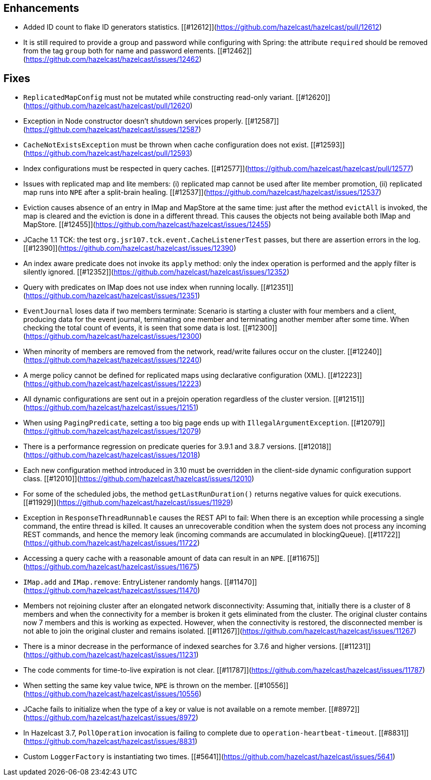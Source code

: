
## Enhancements

- Added ID count to flake ID generators statistics. [[#12612]](https://github.com/hazelcast/hazelcast/pull/12612)
- It is still required to provide a group and password while configuring with Spring: the attribute `required` should be removed from the tag `group` both for name and password elements. [[#12462]](https://github.com/hazelcast/hazelcast/issues/12462)

## Fixes

- `ReplicatedMapConfig` must not be mutated while constructing read-only variant. [[#12620]](https://github.com/hazelcast/hazelcast/pull/12620)
- Exception in Node constructor doesn't shutdown services properly. [[#12587]](https://github.com/hazelcast/hazelcast/issues/12587)
- `CacheNotExistsException` must be thrown when cache configuration does not exist. [[#12593]](https://github.com/hazelcast/hazelcast/pull/12593)
- Index configurations must be respected in query caches. [[#12577]](https://github.com/hazelcast/hazelcast/pull/12577)
- Issues with replicated map and lite members: (i) replicated map cannot be used after lite member promotion, (ii) replicated map runs into `NPE` after a split-brain healing. [[#12537]](https://github.com/hazelcast/hazelcast/issues/12537)
- Eviction causes absence of an entry in IMap and MapStore at the same time: just after the method `evictAll` is invoked, the map is cleared and the eviction is done in a different thread. This causes the objects not being available both IMap and MapStore. [[#12455]](https://github.com/hazelcast/hazelcast/issues/12455)
- JCache 1.1 TCK: the test `org.jsr107.tck.event.CacheListenerTest` passes, but there are assertion errors in the log. [[#12390]](https://github.com/hazelcast/hazelcast/issues/12390)
- An index aware predicate does not invoke its `apply` method:  only the index operation is performed and the apply filter is silently ignored. [[#12352]](https://github.com/hazelcast/hazelcast/issues/12352)
- Query with predicates on IMap does not use index when running locally. [[#12351]](https://github.com/hazelcast/hazelcast/issues/12351)
- `EventJournal` loses data if two members terminate: Scenario is starting a cluster with four members and a client, producing data for the event journal, terminating one member and terminating another member after some time. When checking the total count of events, it is seen that some data is lost. [[#12300]](https://github.com/hazelcast/hazelcast/issues/12300)
- When minority of members are removed from the network, read/write failures occur on the cluster. [[#12240]](https://github.com/hazelcast/hazelcast/issues/12240)
- A merge policy cannot be defined for replicated maps using declarative configuration (XML). [[#12223]](https://github.com/hazelcast/hazelcast/issues/12223)
- All dynamic configurations are sent out in a prejoin operation regardless of the cluster version. [[#12151]](https://github.com/hazelcast/hazelcast/issues/12151)
- When using `PagingPredicate`, setting a too big page ends up with `IllegalArgumentException`. [[#12079]](https://github.com/hazelcast/hazelcast/issues/12079)
- There is a performance regression on predicate queries for 3.9.1 and 3.8.7 versions. [[#12018]](https://github.com/hazelcast/hazelcast/issues/12018)
- Each new configuration method introduced in 3.10 must be overridden in the client-side dynamic configuration support class. [[#12010]](https://github.com/hazelcast/hazelcast/issues/12010)
- For some of the scheduled jobs, the method `getLastRunDuration()` returns negative values for quick executions. [[#11929]](https://github.com/hazelcast/hazelcast/issues/11929)
- Exception in `ResponseThreadRunnable` causes the REST API to fail: When there is an exception while processing a single command, the entire thread is killed. It causes an unrecoverable condition when the system does not process any incoming REST commands, and hence the memory leak (incoming commands are accumulated in blockingQueue). [[#11722]](https://github.com/hazelcast/hazelcast/issues/11722)
- Accessing a query cache with a reasonable amount of data can result in an `NPE`. [[#11675]](https://github.com/hazelcast/hazelcast/issues/11675)
- `IMap.add` and `IMap.remove`: EntryListener randomly hangs. [[#11470]](https://github.com/hazelcast/hazelcast/issues/11470)
- Members not rejoining cluster after an elongated network disconnectivity: Assuming that, initially there is a cluster of 8 members and when the connectivity for a member is broken it gets eliminated from the cluster. The original cluster contains now 7 members and this is working as expected. However, when the connectivity is restored, the disconnected member is not able to join the original cluster and remains isolated. [[#11267]](https://github.com/hazelcast/hazelcast/issues/11267)
- There is a minor decrease in the performance of indexed searches for 3.7.6 and higher versions. [[#11231]](https://github.com/hazelcast/hazelcast/issues/11231)
- The code comments for time-to-live expiration is not clear. [[#11787]](https://github.com/hazelcast/hazelcast/issues/11787)
- When setting the same key value twice, `NPE` is thrown on the member. [[#10556]](https://github.com/hazelcast/hazelcast/issues/10556)
- JCache fails to initialize when the type of a key or value is not available on a remote member. [[#8972]](https://github.com/hazelcast/hazelcast/issues/8972)
- In Hazelcast 3.7, `PollOperation` invocation is failing to complete due to `operation-heartbeat-timeout`. [[#8831]](https://github.com/hazelcast/hazelcast/issues/8831)
- Custom `LoggerFactory` is instantiating two times. [[#5641]](https://github.com/hazelcast/hazelcast/issues/5641)
